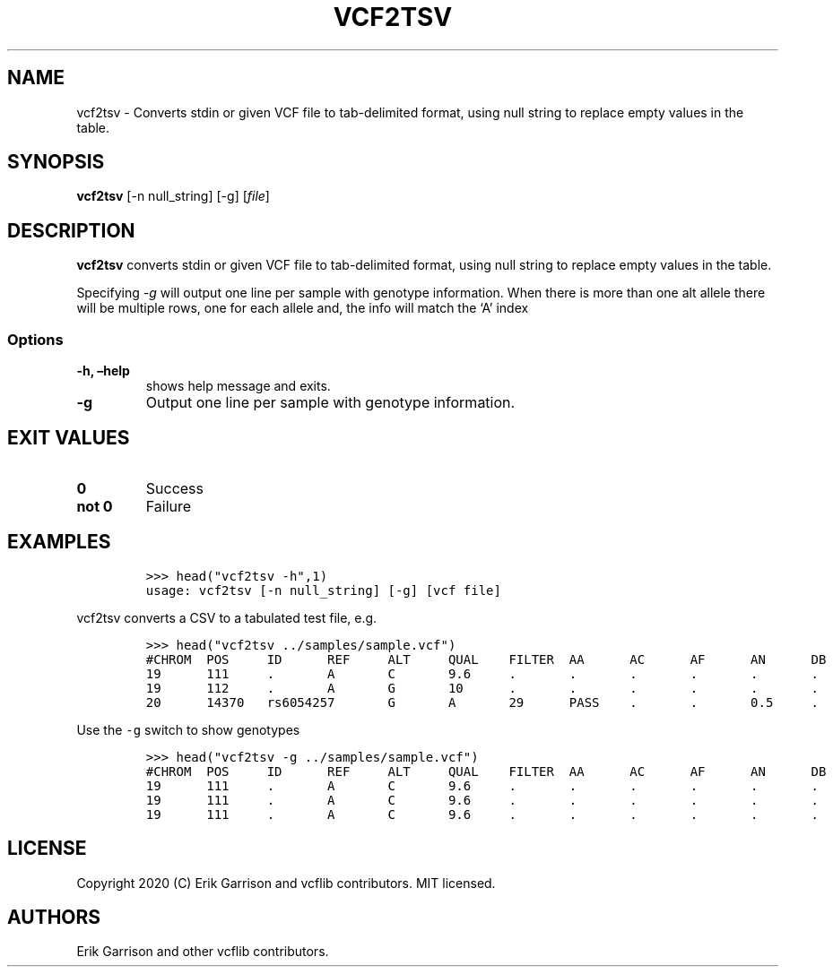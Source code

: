 .\" Automatically generated by Pandoc 2.7.3
.\"
.TH "VCF2TSV" "1" "" "vcf2tsv" "Convert VCF to TSV"
.hy
.SH NAME
.PP
vcf2tsv - Converts stdin or given VCF file to tab-delimited format,
using null string to replace empty values in the table.
.SH SYNOPSIS
.PP
\f[B]vcf2tsv\f[R] [-n null_string] [-g] [\f[I]file\f[R]]
.SH DESCRIPTION
.PP
\f[B]vcf2tsv\f[R] converts stdin or given VCF file to tab-delimited
format, using null string to replace empty values in the table.
.PP
Specifying \f[I]-g\f[R] will output one line per sample with genotype
information.
When there is more than one alt allele there will be multiple rows, one
for each allele and, the info will match the `A' index
.SS Options
.TP
.B -h, \[en]help
shows help message and exits.
.TP
.B -g
Output one line per sample with genotype information.
.SH EXIT VALUES
.TP
.B \f[B]0\f[R]
Success
.TP
.B \f[B]not 0\f[R]
Failure
.SH EXAMPLES
.IP
.nf
\f[C]

>>> head(\[dq]vcf2tsv -h\[dq],1)
usage: vcf2tsv [-n null_string] [-g] [vcf file]

\f[R]
.fi
.PP
vcf2tsv converts a CSV to a tabulated test file, e.g.
.IP
.nf
\f[C]

>>> head(\[dq]vcf2tsv ../samples/sample.vcf\[dq])
#CHROM  POS     ID      REF     ALT     QUAL    FILTER  AA      AC      AF      AN      DB      DP      H2      NS
19      111     .       A       C       9.6     .       .       .       .       .       .       .       .       .
19      112     .       A       G       10      .       .       .       .       .       .       .       .       .
20      14370   rs6054257       G       A       29      PASS    .       .       0.5     .       .       14      .       3
\f[R]
.fi
.PP
Use the \f[C]-g\f[R] switch to show genotypes
.IP
.nf
\f[C]

>>> head(\[dq]vcf2tsv -g ../samples/sample.vcf\[dq])
#CHROM  POS     ID      REF     ALT     QUAL    FILTER  AA      AC      AF      AN      DB      DP      H2      NS      SAMPLE  DP      GQ      GT      HQ
19      111     .       A       C       9.6     .       .       .       .       .       .       .       .       .       NA00001 .       .       0|0     10,10
19      111     .       A       C       9.6     .       .       .       .       .       .       .       .       .       NA00002 .       .       0|0     10,10
19      111     .       A       C       9.6     .       .       .       .       .       .       .       .       .       NA00003 .       .       0/1     3,3
\f[R]
.fi
.SH LICENSE
.PP
Copyright 2020 (C) Erik Garrison and vcflib contributors.
MIT licensed.
.SH AUTHORS
Erik Garrison and other vcflib contributors.
